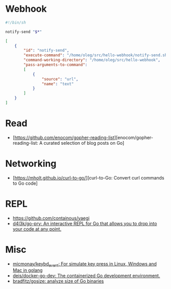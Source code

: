 
* Webhook

#+BEGIN_SRC bash
  #!/bin/sh

  notify-send "$*"
#+END_SRC
#+BEGIN_SRC json
  [
      {
          "id": "notify-send",
          "execute-command": "/home/oleg/src/hello-webhook/notify-send.sh",
          "command-working-directory": "/home/oleg/src/hello-webhook",
          "pass-arguments-to-command":
          [
              {
                  "source": "url",
                  "name": "text"
              }
          ]
      }
  ]
#+END_SRC

* Read

- [https://github.com/enocom/gopher-reading-list][enocom/gopher-reading-list: A curated selection of blog posts on Go]

* Networking

- [https://mholt.github.io/curl-to-go/][curl-to-Go: Convert curl commands to Go code]

* REPL

- https://github.com/containous/yaegi
- [[https://github.com/d4l3k/go-pry][d4l3k/go-pry: An interactive REPL for Go that allows you to drop into your code at any point.]]

* Misc

- [[https://github.com/micmonay/keybd_event][micmonay/keybd_event: For simulate key press in Linux, Windows and Mac in golang]]
- [[https://github.com/deis/docker-go-dev][deis/docker-go-dev: The containerized Go development environment.]]
- [[https://github.com/bradfitz/gosize][bradfitz/gosize: analyze size of Go binaries]]
